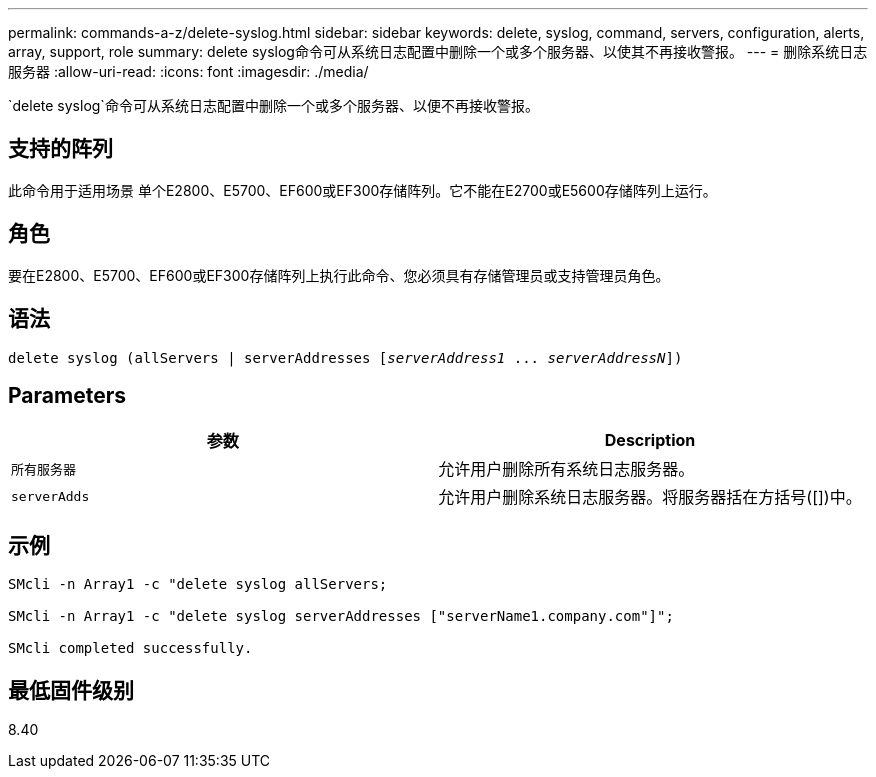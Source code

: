 ---
permalink: commands-a-z/delete-syslog.html 
sidebar: sidebar 
keywords: delete, syslog, command, servers, configuration, alerts, array, support, role 
summary: delete syslog命令可从系统日志配置中删除一个或多个服务器、以使其不再接收警报。 
---
= 删除系统日志服务器
:allow-uri-read: 
:icons: font
:imagesdir: ./media/


[role="lead"]
`delete syslog`命令可从系统日志配置中删除一个或多个服务器、以便不再接收警报。



== 支持的阵列

此命令用于适用场景 单个E2800、E5700、EF600或EF300存储阵列。它不能在E2700或E5600存储阵列上运行。



== 角色

要在E2800、E5700、EF600或EF300存储阵列上执行此命令、您必须具有存储管理员或支持管理员角色。



== 语法

[listing, subs="+macros"]
----

delete syslog (allServers | serverAddresses pass:quotes[[_serverAddress1_ ... _serverAddressN_]])
----


== Parameters

[cols="2*"]
|===
| 参数 | Description 


 a| 
`所有服务器`
 a| 
允许用户删除所有系统日志服务器。



 a| 
`serverAdds`
 a| 
允许用户删除系统日志服务器。将服务器括在方括号([])中。

|===


== 示例

[listing]
----

SMcli -n Array1 -c "delete syslog allServers;

SMcli -n Array1 -c "delete syslog serverAddresses ["serverName1.company.com"]";

SMcli completed successfully.
----


== 最低固件级别

8.40
